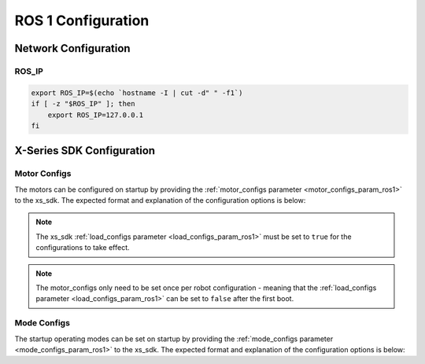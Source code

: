 ===================
ROS 1 Configuration
===================

Network Configuration
=====================

ROS_IP
------

.. code-block:: bash

    export ROS_IP=$(echo `hostname -I | cut -d" " -f1`)
    if [ -z "$ROS_IP" ]; then
        export ROS_IP=127.0.0.1
    fi

X-Series SDK Configuration
==========================

.. _motor_configs_file_ros1:

Motor Configs
-------------

The motors can be configured on startup by providing the :ref:`motor_configs parameter
<motor_configs_param_ros1>` to the xs_sdk. The expected format and explanation of the configuration
options is below:

.. note::

    The xs_sdk :ref:`load_configs parameter <load_configs_param_ros1>` must be set to ``true`` for the
    configurations to take effect.

.. note::

    The motor_configs only need to be set once per robot configuration - meaning that the
    :ref:`load_configs parameter <load_configs_param_ros1>` can be set to ``false`` after the first
    boot.

.. collapse:: Motor Configs Template

    .. literalinclude:: /sources/ros1/interbotix_ros_core/interbotix_ros_xseries/interbotix_xs_sdk/config/motor_configs_template.yaml

.. _mode_configs_file_ros1:

Mode Configs
------------

The startup operating modes can be set on startup by providing the :ref:`mode_configs parameter
<mode_configs_param_ros1>` to the xs_sdk. The expected format and explanation of the configuration
options is below:

.. collapse:: Mode Configs Template

    .. literalinclude:: /sources/ros1/interbotix_ros_core/interbotix_ros_xseries/interbotix_xs_sdk/config/mode_configs_template.yaml
